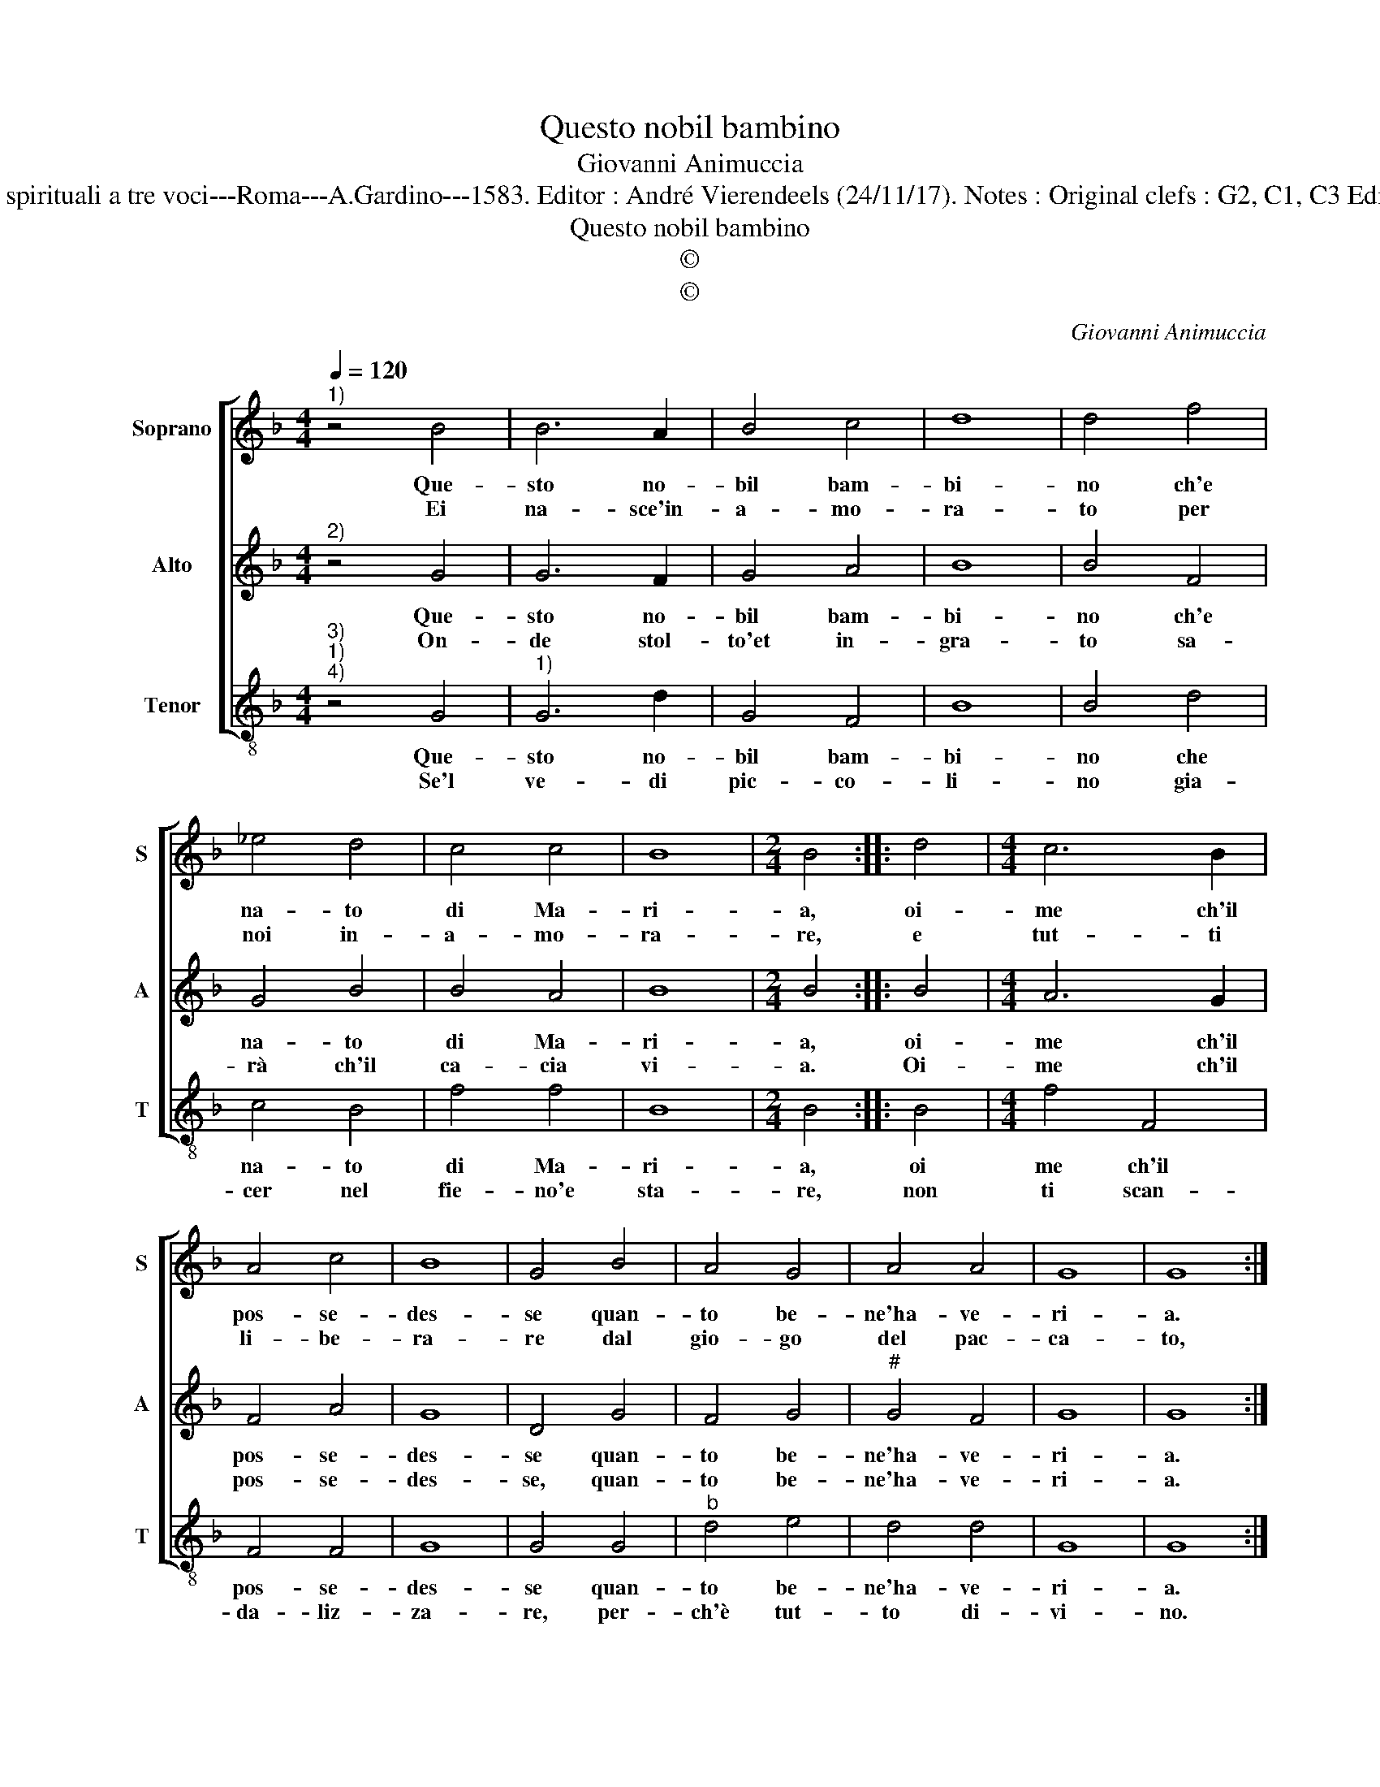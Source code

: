 X:1
T:Questo nobil bambino
T:Giovanni Animuccia
T:Source : Primo libro delle Laude spirituali a tre voci---Roma---A.Gardino---1583. Editor : André Vierendeels (24/11/17). Notes : Original clefs : G2, C1, C3 Editorial accidentals above the staff 
T:Questo nobil bambino
T:©
T:©
C:Giovanni Animuccia
Z:©
%%score [ 1 2 3 ]
L:1/8
Q:1/4=120
M:4/4
K:F
V:1 treble nm="Soprano" snm="S"
V:2 treble nm="Alto" snm="A"
V:3 treble-8 nm="Tenor" snm="T"
V:1
"^1)" z4 B4 | B6 A2 | B4 c4 | d8 | d4 f4 | _e4 d4 | c4 c4 | B8 |[M:2/4] B4 :: d4 |[M:4/4] c6 B2 | %11
w: Que-|sto no-|bil bam-|bi-|no ch'e|na- to|di Ma-|ri-|a,|oi-|me ch'il|
w: Ei|na- sce'in-|a- mo-|ra-|to per|noi in-|a- mo-|ra-|re,|e|tut- ti|
 A4 c4 | B8 | G4 B4 | A4 G4 | A4 A4 | G8 | G8 :| %18
w: pos- se-|des-|se quan-|to be-|ne'ha- ve-|ri-|a.|
w: li- be-|ra-|re dal|gio- go|del pac-|ca-|to,|
V:2
"^2)" z4 G4 | G6 F2 | G4 A4 | B8 | B4 F4 | G4 B4 | B4 A4 | B8 |[M:2/4] B4 :: B4 |[M:4/4] A6 G2 | %11
w: Que-|sto no-|bil bam-|bi-|no ch'e|na- to|di Ma-|ri-|a,|oi-|me ch'il|
w: On-|de stol-|to'et in-|gra-|to sa-|rà ch'il|ca- cia|vi-|a.|Oi-|me ch'il|
 F4 A4 | G8 | D4 G4 | F4 G4 |"^#" G4 F4 | G8 | G8 :| %18
w: pos- se-|des-|se quan-|to be-|ne'ha- ve-|ri-|a.|
w: pos- se-|des-|se, quan-|to be-|ne'ha- ve-|ri-|a.|
V:3
"^3)""^1)""^4)" z4 G4 |"^1)" G6 d2 | G4 F4 | B8 | B4 d4 | c4 B4 | f4 f4 | B8 |[M:2/4] B4 :: B4 | %10
w: Que-|sto no-|bil bam-|bi-|no che|na- to|di Ma-|ri-|a,|oi|
w: Se'l|ve- di|pic- co-|li-|no gia-|cer nel|fie- no'e|sta-|re,|non|
[M:4/4] f4 F4 | F4 F4 | G8 | G4 G4 |"^b" d4 e4 | d4 d4 | G8 | G8 :| %18
w: me ch'il|pos- se-|des-|se quan-|to be-|ne'ha- ve-|ri-|a.|
w: ti scan-|da- liz-|za-|re, per-|ch'è tut-|to di-|vi-|no.|

